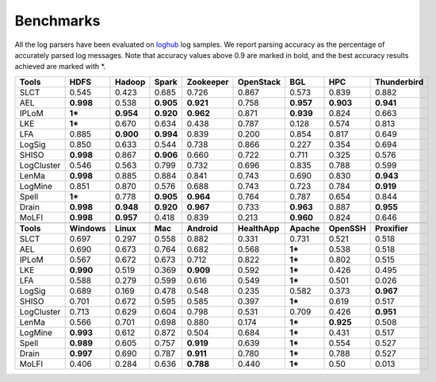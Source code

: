 Benchmarks
==========

All the log parsers have been evaluated on `loghub <https://github.com/logpai/loghub>`_ log samples. We report parsing accuracy as the percentage of accurately parsed log messages. Note that accuracy values above 0.9 are marked in bold, and the best accuracy results achieved are marked with \*. 

+-------------+-------------+------------+------------+---------------+---------------+------------+-------------+-----------------+
| **Tools**   |  **HDFS**   | **Hadoop** | **Spark**  | **Zookeeper** | **OpenStack** |  **BGL**   |   **HPC**   | **Thunderbird** |
+=============+=============+============+============+===============+===============+============+=============+=================+
| SLCT        |    0.545    |   0.423    |   0.685    |     0.726     |     0.867     |   0.573    |    0.839    |      0.882      |
+-------------+-------------+------------+------------+---------------+---------------+------------+-------------+-----------------+
| AEL         |  **0.998**  |   0.538    | **0.905**  |   **0.921**   |     0.758     | **0.957**  |  **0.903**  |    **0.941**    |
+-------------+-------------+------------+------------+---------------+---------------+------------+-------------+-----------------+
| IPLoM       |   **1***    | **0.954**  | **0.920**  |   **0.962**   |     0.871     | **0.939**  |    0.824    |      0.663      |
+-------------+-------------+------------+------------+---------------+---------------+------------+-------------+-----------------+
| LKE         |   **1***    |   0.670    |   0.634    |     0.438     |     0.787     |   0.128    |    0.574    |      0.813      |
+-------------+-------------+------------+------------+---------------+---------------+------------+-------------+-----------------+
| LFA         |    0.885    | **0.900**  | **0.994**  |     0.839     |     0.200     |   0.854    |    0.817    |      0.649      |
+-------------+-------------+------------+------------+---------------+---------------+------------+-------------+-----------------+
| LogSig      |    0.850    |   0.633    |   0.544    |     0.738     |     0.866     |   0.227    |    0.354    |      0.694      |
+-------------+-------------+------------+------------+---------------+---------------+------------+-------------+-----------------+
| SHISO       |  **0.998**  |   0.867    | **0.906**  |     0.660     |     0.722     |   0.711    |    0.325    |      0.576      |
+-------------+-------------+------------+------------+---------------+---------------+------------+-------------+-----------------+
| LogCluster  |    0.546    |   0.563    |   0.799    |     0.732     |     0.696     |   0.835    |    0.788    |      0.599      |
+-------------+-------------+------------+------------+---------------+---------------+------------+-------------+-----------------+
| LenMa       |  **0.998**  |   0.885    |   0.884    |     0.841     |     0.743     |   0.690    |    0.830    |    **0.943**    |
+-------------+-------------+------------+------------+---------------+---------------+------------+-------------+-----------------+
| LogMine     |    0.851    |   0.870    |   0.576    |     0.688     |     0.743     |   0.723    |    0.784    |    **0.919**    |
+-------------+-------------+------------+------------+---------------+---------------+------------+-------------+-----------------+
| Spell       |   **1***    |   0.778    | **0.905**  |   **0.964**   |     0.764     |   0.787    |    0.654    |      0.844      |
+-------------+-------------+------------+------------+---------------+---------------+------------+-------------+-----------------+
| Drain       |  **0.998**  | **0.948**  | **0.920**  |   **0.967**   |     0.733     | **0.963**  |    0.887    |    **0.955**    |
+-------------+-------------+------------+------------+---------------+---------------+------------+-------------+-----------------+
| MoLFI       |  **0.998**  | **0.957**  |   0.418    |     0.839     |     0.213     | **0.960**  |    0.824    |      0.646      |
+-------------+-------------+------------+------------+---------------+---------------+------------+-------------+-----------------+
|                                                                                                                                  |
+-------------+-------------+------------+------------+---------------+---------------+------------+-------------+-----------------+
| **Tools**   | **Windows** | **Linux**  |  **Mac**   |  **Android**  | **HealthApp** | **Apache** | **OpenSSH** |  **Proxifier**  |
+-------------+-------------+------------+------------+---------------+---------------+------------+-------------+-----------------+
| SLCT        |    0.697    |   0.297    |   0.558    |     0.882     |     0.331     |   0.731    |    0.521    |      0.518      |
+-------------+-------------+------------+------------+---------------+---------------+------------+-------------+-----------------+
| AEL         |    0.690    |   0.673    |   0.764    |     0.682     |     0.568     |   **1***   |    0.538    |      0.518      |
+-------------+-------------+------------+------------+---------------+---------------+------------+-------------+-----------------+
| IPLoM       |    0.567    |   0.672    |   0.673    |     0.712     |     0.822     |   **1***   |    0.802    |      0.515      |
+-------------+-------------+------------+------------+---------------+---------------+------------+-------------+-----------------+
| LKE         |  **0.990**  |   0.519    |   0.369    |   **0.909**   |     0.592     |   **1***   |    0.426    |      0.495      |
+-------------+-------------+------------+------------+---------------+---------------+------------+-------------+-----------------+
| LFA         |    0.588    |   0.279    |   0.599    |     0.616     |     0.549     |   **1***   |    0.501    |      0.026      |
+-------------+-------------+------------+------------+---------------+---------------+------------+-------------+-----------------+
| LogSig      |    0.689    |   0.169    |   0.478    |     0.548     |     0.235     |   0.582    |    0.373    |    **0.967**    |
+-------------+-------------+------------+------------+---------------+---------------+------------+-------------+-----------------+
| SHISO       |    0.701    |   0.672    |   0.595    |     0.585     |     0.397     |   **1***   |    0.619    |      0.517      |
+-------------+-------------+------------+------------+---------------+---------------+------------+-------------+-----------------+
| LogCluster  |    0.713    |   0.629    |   0.604    |     0.798     |     0.531     |   0.709    |    0.426    |    **0.951**    |
+-------------+-------------+------------+------------+---------------+---------------+------------+-------------+-----------------+
| LenMa       |    0.566    |   0.701    |   0.698    |     0.880     |     0.174     |   **1***   |   **0.925** |      0.508      |
+-------------+-------------+------------+------------+---------------+---------------+------------+-------------+-----------------+
| LogMine     |  **0.993**  |   0.612    |   0.872    |     0.504     |     0.684     |   **1***   |    0.431    |      0.517      |
+-------------+-------------+------------+------------+---------------+---------------+------------+-------------+-----------------+
| Spell       |  **0.989**  |   0.605    |   0.757    |   **0.919**   |     0.639     |   **1***   |    0.554    |      0.527      |
+-------------+-------------+------------+------------+---------------+---------------+------------+-------------+-----------------+
| Drain       |  **0.997**  |   0.690    |   0.787    |   **0.911**   |     0.780     |   **1***   |    0.788    |      0.527      |
+-------------+-------------+------------+------------+---------------+---------------+------------+-------------+-----------------+
| MoLFI       |    0.406    |   0.284    |   0.636    |   **0.788**   |     0.440     |   **1***   |    0.50     |      0.013      |
+-------------+-------------+------------+------------+---------------+---------------+------------+-------------+-----------------+
